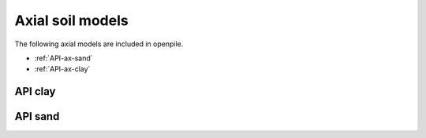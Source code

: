 Axial soil models
=================

The following axial models are included in openpile. 

* :ref:`API-ax-sand`
* :ref:`API-ax-clay`

.. _API-ax-clay:

API clay
--------

.. _API-ax-sand:

API sand
--------
